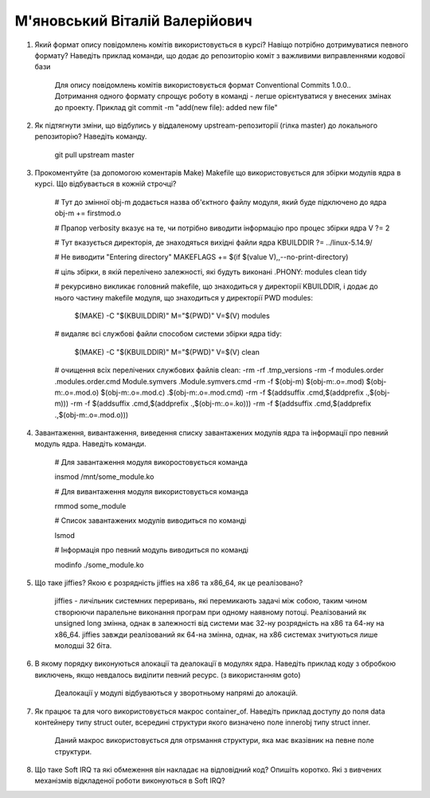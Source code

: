 ==============================
М'яновський Віталій Валерійович
==============================


#. Який формат опису повідомлень комітів використовується в курсі? Навіщо потрібно дотримуватися певного формату?
   Наведіть приклад команди, що додає до репозиторію коміт з важливими виправленнями кодової бази
	
	Для опису повідомлень комітів використовується формат Conventional Commits 1.0.0.. 
	Дотримання одного формату спрощує роботу в команді - легше орієнтуватися у внесених змінах до проекту.
	Приклад
	git commit -m "add(new file): added new file"

#. Як підтягнути зміни, що відбулись у віддаленому upstream-репозиторії (гілка master) до локального репозиторію? Наведіть команду.
	
	git pull upstream master

#. Прокоментуйте (за допомогою коментарів Make) Makefile що використовується для збірки модулів ядра в курсі.
   Що відбувається в кожній строчці?
	
	
	# Тут до змінної obj-m додається назва об'єктного файлу модуля, який буде підключено до ядра
	obj-m += firstmod.o

	# Прапор verbosity вказує на те, чи потрібно виводити інформацію про процес збірки ядра
	V ?= 2

	# Тут вказується директорія, де знаходяться вихідні файли ядра
	KBUILDDIR ?= ../linux-5.14.9/

	# Не виводити "Entering directory"
	MAKEFLAGS += $(if $(value V),,--no-print-directory)

	# ціль збірки, в якій перелічено залежності, які будуть виконані
	.PHONY: modules clean tidy

	# рекурсивно викликає головний makefile, що знаходиться у директорії KBUILDDIR, і додає до нього частину makefile модуля, що знаходиться у директорії PWD
	modules:
		$(MAKE) -C "$(KBUILDDIR)" M="$(PWD)" V=$(V) modules

	# видаляє всі службові файли способом системи збірки ядра
	tidy:
		$(MAKE) -C "$(KBUILDDIR)" M="$(PWD)" V=$(V) clean

	# очищення всіх перелічених службових файлів
	clean:
	-rm -rf .tmp_versions
	-rm -f modules.order .modules.order.cmd Module.symvers .Module.symvers.cmd
	-rm -f $(obj-m) $(obj-m:.o=.mod) $(obj-m:.o=.mod.o) $(obj-m:.o=.mod.c) .$(obj-m:.o=.mod.cmd)
	-rm -f $(addsuffix .cmd,$(addprefix .,$(obj-m)))
	-rm -f $(addsuffix .cmd,$(addprefix .,$(obj-m:.o=.ko)))
	-rm -f $(addsuffix .cmd,$(addprefix .,$(obj-m:.o=.mod.o)))

#. Завантаження, вивантаження, виведення списку завантажених модулів ядра та інформації про певний модуль ядра.
   Наведіть команди.
	

	# Для завантаження модуля викоростовується команда
	
	insmod /mnt/some_module.ko

	# Для вивантаження модуля використовується команда
	
	rmmod some_module

	# Список завантажених модулів виводиться по команді

	lsmod

	# Інформація про певний модуль виводиться по команді

	modinfo ./some_module.ko

#. Що таке jiffies? Якою є розрядність jiffies на x86 та x86_64, як це реалізовано?
	

	jiffies - личільник системних переривань, які перемикають задачі між собою, таким чином створюючи паралельне виконання програм при одному наявному потоці.
	Реалізований як unsigned long змінна, однак в залежності від системи має 32-ну розрядність на х86 та 64-ну на х86_64.
	jiffies завжди реалізований як 64-на змінна, однак, на х86 системах зчитуються лише молодші 32 біта.

#. В якому порядку виконуються алокації та деалокації в модулях ядра. Наведіть приклад коду з обробкою виключень, якщо
   невдалось виділити певний ресурс. (з використанням goto)
	
	Деалокації у модулі відбуваються у зворотньому напрямі до алокацій.

#. Як працює та для чого використовується макрос container_of. Наведіть приклад доступу до поля data контейнеру типу struct outer, 
   всередині структури якого визначено поле innerobj типу struct inner.
	
	Даний макрос використовується для отрsмання структури, яка має вказівник на певне поле структури.

#. Що таке Soft IRQ та які обмеження він накладає на відповідний код? Опишіть коротко.
   Які з вивчених механізмів відкладеної роботи виконуються в Soft IRQ?
